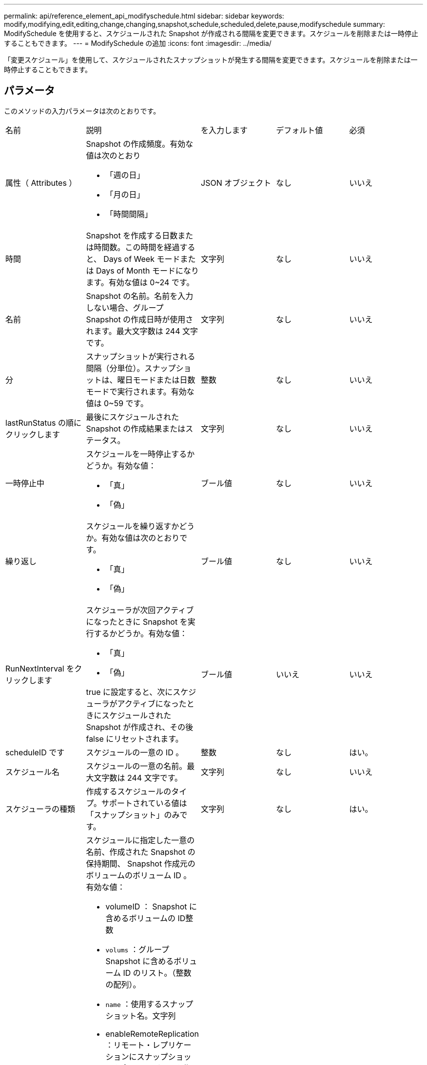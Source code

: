 ---
permalink: api/reference_element_api_modifyschedule.html 
sidebar: sidebar 
keywords: modify,modifying,edit,editing,change,changing,snapshot,schedule,scheduled,delete,pause,modifyschedule 
summary: ModifySchedule を使用すると、スケジュールされた Snapshot が作成される間隔を変更できます。スケジュールを削除または一時停止することもできます。 
---
= ModifySchedule の追加
:icons: font
:imagesdir: ../media/


[role="lead"]
「変更スケジュール」を使用して、スケジュールされたスナップショットが発生する間隔を変更できます。スケジュールを削除または一時停止することもできます。



== パラメータ

このメソッドの入力パラメータは次のとおりです。

|===


| 名前 | 説明 | を入力します | デフォルト値 | 必須 


 a| 
属性（ Attributes ）
 a| 
Snapshot の作成頻度。有効な値は次のとおり

* 「週の日」
* 「月の日」
* 「時間間隔」

 a| 
JSON オブジェクト
 a| 
なし
 a| 
いいえ



 a| 
時間
 a| 
Snapshot を作成する日数または時間数。この時間を経過すると、 Days of Week モードまたは Days of Month モードになります。有効な値は 0~24 です。
 a| 
文字列
 a| 
なし
 a| 
いいえ



 a| 
名前
 a| 
Snapshot の名前。名前を入力しない場合、グループ Snapshot の作成日時が使用されます。最大文字数は 244 文字です。
 a| 
文字列
 a| 
なし
 a| 
いいえ



 a| 
分
 a| 
スナップショットが実行される間隔（分単位）。スナップショットは、曜日モードまたは日数モードで実行されます。有効な値は 0~59 です。
 a| 
整数
 a| 
なし
 a| 
いいえ



| lastRunStatus の順にクリックします | 最後にスケジュールされた Snapshot の作成結果またはステータス。 | 文字列 | なし | いいえ 


 a| 
一時停止中
 a| 
スケジュールを一時停止するかどうか。有効な値：

* 「真」
* 「偽」

 a| 
ブール値
 a| 
なし
 a| 
いいえ



 a| 
繰り返し
 a| 
スケジュールを繰り返すかどうか。有効な値は次のとおりです。

* 「真」
* 「偽」

 a| 
ブール値
 a| 
なし
 a| 
いいえ



 a| 
RunNextInterval をクリックします
 a| 
スケジューラが次回アクティブになったときに Snapshot を実行するかどうか。有効な値：

* 「真」
* 「偽」


true に設定すると、次にスケジューラがアクティブになったときにスケジュールされた Snapshot が作成され、その後 false にリセットされます。
 a| 
ブール値
 a| 
いいえ
 a| 
いいえ



 a| 
scheduleID です
 a| 
スケジュールの一意の ID 。
 a| 
整数
 a| 
なし
 a| 
はい。



 a| 
スケジュール名
 a| 
スケジュールの一意の名前。最大文字数は 244 文字です。
 a| 
文字列
 a| 
なし
 a| 
いいえ



 a| 
スケジューラの種類
 a| 
作成するスケジュールのタイプ。サポートされている値は「スナップショット」のみです。
 a| 
文字列
 a| 
なし
 a| 
はい。



 a| 
'scheduleInfo'
 a| 
スケジュールに指定した一意の名前、作成された Snapshot の保持期間、 Snapshot 作成元のボリュームのボリューム ID 。有効な値：

* volumeID ： Snapshot に含めるボリュームの ID整数
* `volums` ：グループ Snapshot に含めるボリューム ID のリスト。（整数の配列）。
* `name` ：使用するスナップショット名。文字列
* enableRemoteReplication ：リモート・レプリケーションにスナップショットを含めるかどうかを指定しますブール値
* `Retention` ： HH ： mm ： ss 形式での、 Snapshot を保持する時間空の場合、 Snapshot は無期限に保持されます。文字列
* FIFO ：スナップショットは FIFO （ First-In First-Out ）ベースで保持されます。文字列
* 「 ensireSerialCreation 」：以前のスナップショット複製が進行中の場合に、新しいスナップショットの作成を許可するかどうかを指定します。ブール値

 a| 
link:reference_element_api_schedule.html["スケジュール"^]
 a| 
なし
 a| 
いいえ



 a| 
snapMirrorLabel のことです
 a| 
SnapMirror エンドポイントでの Snapshot 保持ポリシーを指定するために SnapMirror ソフトウェアで使用されるラベル。
 a| 
文字列
 a| 
なし
 a| 
いいえ



 a| 
To BeDeleted
 a| 
スケジュールを削除対象としてマークするかどうか。有効な値：

* 「真」
* 「偽」

 a| 
ブール値
 a| 
なし
 a| 
いいえ



 a| 
開始日
 a| 
スケジュールが最初に開始された日、または開始される日。
 a| 
ISO 8601 形式の日付文字列
 a| 
なし
 a| 
いいえ



 a| 
月日
 a| 
Snapshot を作成する特定の日にち。有効な値は 1~31 です。
 a| 
整数の配列
 a| 
なし
 a| 
はい。



 a| 
平日
 a| 
Snapshot を作成する曜日。曜日は日曜の「 0 」から始まり、オフセットは「 1 」です。
 a| 
文字列
 a| 
なし
 a| 
いいえ

|===


== 戻り値

このメソッドの戻り値は次のとおりです。

|===


| 名前 | 説明 | を入力します 


 a| 
スケジュール
 a| 
変更されたスケジュール属性を含むオブジェクト。
 a| 
xref:reference_element_api_schedule.adoc[スケジュール]

|===


== 要求例

[listing]
----
{
  "method": "ModifySchedule",
  "params": {
    "scheduleName" : "Chicago",
    "scheduleID" : 3
    },
  "id": 1
}
----


== 応答例

[listing]
----
{
  "id": 1,
  "result": {
    "schedule": {
      "attributes": {
        "frequency": "Days Of Week"
            },
      "hasError": false,
      "hours": 5,
      "lastRunStatus": "Success",
      "lastRunTimeStarted": null,
      "minutes": 0,
      "monthdays": [],
      "paused": false,
      "recurring": true,
      "runNextInterval": false,
      "scheduleID": 3,
      "scheduleInfo": {
        "volumeID": "2"
            },
      "scheduleName": "Chicago",
      "scheduleType": "Snapshot",
      "startingDate": null,
      "toBeDeleted": false,
      "weekdays": [
        {
          "day": 2,
          "offset": 1
      }
      ]
    }
  }
}
----


== 新規導入バージョン

9.6
